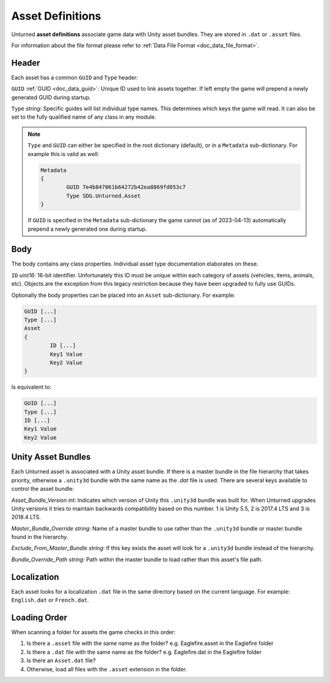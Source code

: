 .. _doc_asset_definitions:

Asset Definitions
=================

Unturned **asset definitions** associate game data with Unity asset bundles. They are stored in ``.dat`` or ``.asset`` files.

For information about the file format please refer to :ref:`Data File Format <doc_data_file_format>`.

Header
------

Each asset has a common ``GUID`` and ``Type`` header:

``GUID`` :ref:`GUID <doc_data_guid>`: Unique ID used to link assets together. If left empty the game will prepend a newly generated GUID during startup.

``Type`` *string*: Specific guides will list individual type names. This determines which keys the game will read. It can also be set to the fully qualified name of any class in any module.

.. note::

	``Type`` and ``GUID`` can either be specified in the root dictionary (default), or in a ``Metadata`` sub-dictionary. For example this is valid as well:

	.. code-block:: text

		Metadata
		{
			GUID 7e4b847061b64272b42ea8869fd053c7
			Type SDG.Unturned.Asset
		}

	If ``GUID`` is specified in the ``Metadata`` sub-dictionary the game cannot (as of 2023-04-13) automatically prepend a newly generated one during startup.

Body
----

The body contains any class properties. Individual asset type documentation elaborates on these.

``ID`` *uint16*: 16-bit identifier. Unfortunately this ID must be unique within each category of assets (vehicles, items, animals, etc). Objects are the exception from this legacy restriction because they have been upgraded to fully use GUIDs.

Optionally the body properties can be placed into an ``Asset`` sub-dictionary. For example:

.. code-block:: text

	GUID [...]
	Type [...]
	Asset
	{
		ID [...]
		Key1 Value
		Key2 Value
	}

Is equivalent to:

.. code-block:: text

	GUID [...]
	Type [...]
	ID [...]
	Key1 Value
	Key2 Value

Unity Asset Bundles
-------------------

Each Unturned asset is associated with a Unity asset bundle. If there is a master bundle in the file hierarchy that takes priority, otherwise a ``.unity3d`` bundle with the same name as the `.dat` file is used. There are several keys available to control the asset bundle:

`Asset_Bundle_Version` *int*: Indicates which version of Unity this ``.unity3d`` bundle was built for. When Unturned upgrades Unity versions it tries to maintain backwards compatibility based on this number. 1 is Unity 5.5, 2 is 2017.4 LTS and 3 is 2018.4 LTS.

`Master_Bundle_Override` *string*: Name of a master bundle to use rather than the ``.unity3d`` bundle or master bundle found in the hierarchy.

`Exclude_From_Master_Bundle` *string*: If this key exists the asset will look for a ``.unity3d`` bundle instead of the hierarchy.

`Bundle_Override_Path` *string*: Path within the master bundle to load rather than this asset's file path.

Localization
------------

Each asset looks for a localization ``.dat`` file in the same directory based on the current language. For example: ``English.dat`` or ``French.dat``.

Loading Order
-------------

When scanning a folder for assets the game checks in this order:

#. Is there a ``.asset`` file with the same name as the folder? e.g. Eaglefire.asset in the Eaglefire folder
#. Is there a ``.dat`` file with the same name as the folder? e.g. Eaglefire.dat in the Eaglefire folder
#. Is there an ``Asset.dat`` file?
#. Otherwise, load all files with the ``.asset`` extension in the folder.

